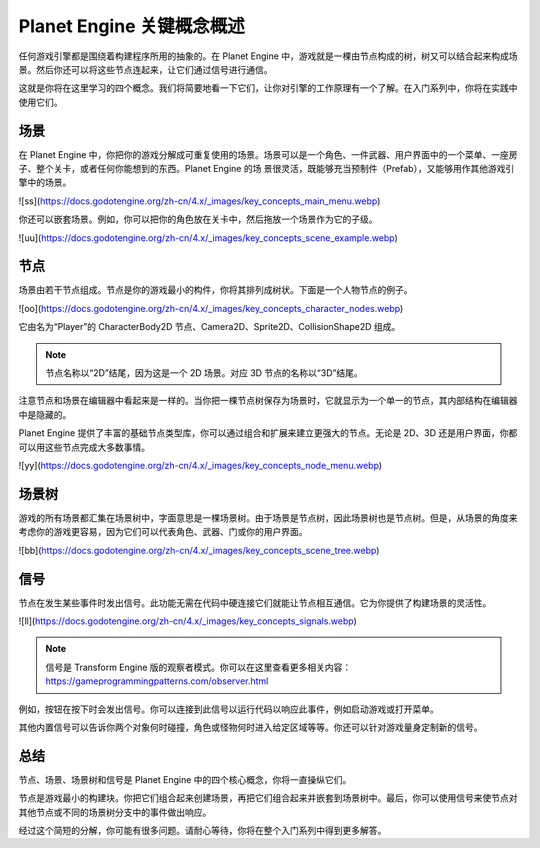 Planet Engine 关键概念概述
=========================================

任何游戏引擎都是围绕着构建程序所用的抽象的。在 Planet Engine 中，游戏就是一棵由节点构成的树，树又可以结合起来构成场景。然后你还可以将这些节点连起来，让它们通过信号进行通信。

这就是你将在这里学习的四个概念。我们将简要地看一下它们，让你对引擎的工作原理有一个了解。在入门系列中，你将在实践中使用它们。

场景
---------------------

在 Planet Engine 中，你把你的游戏分解成可重复使用的场景。场景可以是一个角色、一件武器、用户界面中的一个菜单、一座房子、整个关卡，或者任何你能想到的东西。Planet Engine 的场
景很灵活，既能够充当预制件（Prefab），又能够用作其他游戏引擎中的场景。

![ss](https://docs.godotengine.org/zh-cn/4.x/_images/key_concepts_main_menu.webp)

你还可以嵌套场景。例如，你可以把你的角色放在关卡中，然后拖放一个场景作为它的子级。

![uu](https://docs.godotengine.org/zh-cn/4.x/_images/key_concepts_scene_example.webp)

节点
-------------------------------

场景由若干节点组成。节点是你的游戏最小的构件，你将其排列成树状。下面是一个人物节点的例子。

![oo](https://docs.godotengine.org/zh-cn/4.x/_images/key_concepts_character_nodes.webp)

它由名为“Player”的 CharacterBody2D 节点、Camera2D、Sprite2D、CollisionShape2D 组成。

.. note::
  节点名称以“2D”结尾，因为这是一个 2D 场景。对应 3D 节点的名称以“3D”结尾。

注意节点和场景在编辑器中看起来是一样的。当你把一棵节点树保存为场景时，它就显示为一个单一的节点，其内部结构在编辑器中是隐藏的。

Planet Engine 提供了丰富的基础节点类型库，你可以通过组合和扩展来建立更强大的节点。无论是 2D、3D 还是用户界面，你都可以用这些节点完成大多数事情。

![yy](https://docs.godotengine.org/zh-cn/4.x/_images/key_concepts_node_menu.webp)

场景树
-----------

游戏的所有场景都汇集在场景树中，字面意思是一棵场景树。由于场景是节点树，因此场景树也是节点树。但是，从场景的角度来考虑你的游戏更容易，因为它们可以代表角色、武器、门或你的用户界面。

![bb](https://docs.godotengine.org/zh-cn/4.x/_images/key_concepts_scene_tree.webp)

信号
------------------

节点在发生某些事件时发出信号。此功能无需在代码中硬连接它们就能让节点相互通信。它为你提供了构建场景的灵活性。

![ll](https://docs.godotengine.org/zh-cn/4.x/_images/key_concepts_signals.webp)

.. note::
  信号是 Transform Engine 版的观察者模式。你可以在这里查看更多相关内容：https://gameprogrammingpatterns.com/observer.html

例如，按钮在按下时会发出信号。你可以连接到此信号以运行代码以响应此事件，例如启动游戏或打开菜单。

其他内置信号可以告诉你两个对象何时碰撞，角色或怪物何时进入给定区域等等。你还可以针对游戏量身定制新的信号。

总结
-------------------

节点、场景、场景树和信号是 Planet Engine 中的四个核心概念，你将一直操纵它们。

节点是游戏最小的构建块。你把它们组合起来创建场景，再把它们组合起来并嵌套到场景树中。最后，你可以使用信号来使节点对其他节点或不同的场景树分支中的事件做出响应。

经过这个简短的分解，你可能有很多问题。请耐心等待，你将在整个入门系列中得到更多解答。
